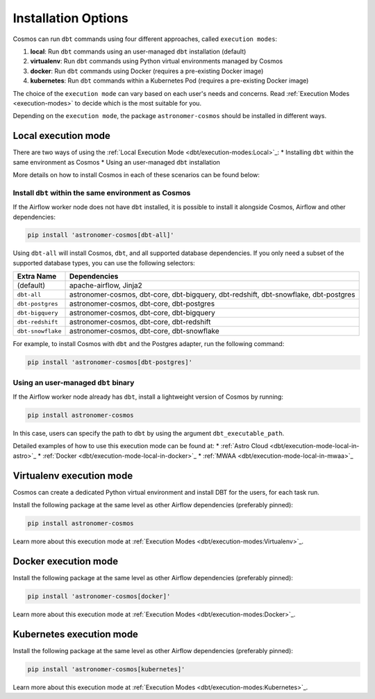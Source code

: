 .. _install-options:

Installation Options
====================

Cosmos can run ``dbt`` commands using four different approaches, called ``execution modes``:

1. **local**: Run ``dbt`` commands using an user-managed ``dbt`` installation (default)
2. **virtualenv**: Run ``dbt`` commands using Python virtual environments managed by Cosmos
3. **docker**: Run ``dbt`` commands using Docker (requires a pre-existing Docker image)
4. **kubernetes**: Run ``dbt`` commands within a Kubernetes Pod (requires a pre-existing Docker image)

The choice of the ``execution mode`` can vary based on each user's needs and concerns.
Read :ref:`Execution Modes <execution-modes>` to decide which is the most suitable for you.

Depending on the ``execution mode``, the package ``astronomer-cosmos`` should be installed in different ways.

Local execution mode
--------------------

There are two ways of using the :ref:`Local Execution Mode <dbt/execution-modes:Local>`_:
* Installing ``dbt`` within the same environment as Cosmos
* Using an user-managed ``dbt`` installation

More details on how to install Cosmos in each of these scenarios can be found below:

Install ``dbt`` within the same environment as Cosmos
.....................................................

If the Airflow worker node does not have ``dbt`` installed, it is possible to install it alongside Cosmos, Airflow and
other dependencies:

.. code-block:: bash

    pip install 'astronomer-cosmos[dbt-all]'

Using ``dbt-all`` will install Cosmos, ``dbt``, and all supported database dependencies.
If you only need a subset of the supported database types, you can use the following selectors:

.. list-table::
   :header-rows: 1

   * - Extra Name
     - Dependencies

   * - (default)
     - apache-airflow, Jinja2

   * - ``dbt-all``
     - astronomer-cosmos, dbt-core, dbt-bigquery, dbt-redshift, dbt-snowflake, dbt-postgres

   * - ``dbt-postgres``
     - astronomer-cosmos, dbt-core, dbt-postgres

   * - ``dbt-bigquery``
     - astronomer-cosmos, dbt-core, dbt-bigquery

   * - ``dbt-redshift``
     - astronomer-cosmos, dbt-core, dbt-redshift

   * - ``dbt-snowflake``
     - astronomer-cosmos, dbt-core, dbt-snowflake


For example, to install Cosmos with ``dbt`` and the Postgres adapter, run the following command:

.. code-block:: bash

    pip install 'astronomer-cosmos[dbt-postgres]'

Using an user-managed ``dbt`` binary
....................................

If the Airflow worker node already has ``dbt``, install a lightweight version of Cosmos by running:

.. code-block:: bash

    pip install astronomer-cosmos

In this case, users can specify the path to ``dbt`` by using the argument ``dbt_executable_path``.

Detailed examples of how to use this execution mode can be found at:
* :ref:`Astro Cloud <dbt/execution-mode-local-in-astro>`_
* :ref:`Docker <dbt/execution-mode-local-in-docker>`_
* :ref:`MWAA <dbt/execution-mode-local-in-mwaa>`_


Virtualenv execution mode
-------------------------

Cosmos can create a dedicated Python virtual environment and install DBT for the users, for each task run.

Install the following package at the same level as other Airflow dependencies (preferably pinned):

.. code-block:: bash

    pip install astronomer-cosmos

Learn more about this execution mode at :ref:`Execution Modes <dbt/execution-modes:Virtualenv>`_.


Docker execution mode
---------------------

Install the following package at the same level as other Airflow dependencies (preferably pinned):

.. code-block:: bash

    pip install 'astronomer-cosmos[docker]'

Learn more about this execution mode at :ref:`Execution Modes <dbt/execution-modes:Docker>`_.

Kubernetes execution mode
-------------------------

Install the following package at the same level as other Airflow dependencies (preferably pinned):

.. code-block:: bash

    pip install 'astronomer-cosmos[kubernetes]'

Learn more about this execution mode at :ref:`Execution Modes <dbt/execution-modes:Kubernetes>`_.
